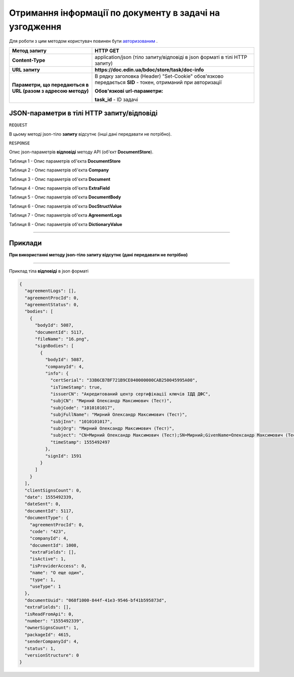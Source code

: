 #############################################################
**Отримання інформації по документу в задачі на узгодження**
#############################################################

Для роботи з цим методом користувач повинен бути `авторизованим <https://wiki.edin.ua/uk/latest/API_DOCflow/Methods/Authorization.html>`__ .

+--------------------------------------------------------------+------------------------------------------------------------------------------------------------------------+
|                       **Метод запиту**                       |                                                **HTTP GET**                                                |
+==============================================================+============================================================================================================+
| **Content-Type**                                             | application/json (тіло запиту/відповіді в json форматі в тілі HTTP запиту)                                 |
+--------------------------------------------------------------+------------------------------------------------------------------------------------------------------------+
| **URL запиту**                                               |   **https://doc.edin.ua/bdoc/store/task/doc-info**                                                         |
+--------------------------------------------------------------+------------------------------------------------------------------------------------------------------------+
| **Параметри, що передаються в URL (разом з адресою методу)** | В рядку заголовка (Header) "Set-Cookie" обов'язково передається **SID** - токен, отриманий при авторизації |
|                                                              |                                                                                                            |
|                                                              | **Обов'язкові url-параметри:**                                                                             |
|                                                              |                                                                                                            |
|                                                              | **task_id** - ID задачі                                                                                    |
+--------------------------------------------------------------+------------------------------------------------------------------------------------------------------------+

**JSON-параметри в тілі HTTP запиту/відповіді**
*******************************************************************

``REQUEST``

В цьому методі json-тіло **запиту** відсутнє (інші дані передавати не потрібно).

``RESPONSE``

Опис json-параметрів **відповіді** методу API (об'єкт **DocumentStore**).

Таблиця 1 - Опис параметрів об'єкта **DocumentStore**

.. csv-table:: 
  :file: for_csv/DocumentStore.csv
  :widths:  1, 12, 41
  :header-rows: 1
  :stub-columns: 0

Таблиця 2 - Опис параметрів об'єкта **Company**

.. csv-table:: 
  :file: for_csv/Company.csv
  :widths:  1, 12, 41
  :header-rows: 1
  :stub-columns: 0

Таблиця 3 - Опис параметрів об'єкта **Document**

.. csv-table:: 
  :file: for_csv/Document.csv
  :widths:  1, 12, 41
  :header-rows: 1
  :stub-columns: 0

Таблиця 4 - Опис параметрів об'єкта **ExtraField**

.. csv-table:: 
  :file: for_csv/ExtraField.csv
  :widths:  1, 12, 41
  :header-rows: 1
  :stub-columns: 0

Таблиця 5 - Опис параметрів об'єкта **DocumentBody**

.. csv-table:: 
  :file: for_csv/DocumentBody.csv
  :widths:  1, 12, 41
  :header-rows: 1
  :stub-columns: 0

Таблиця 6 - Опис параметрів об'єкта **DocStructValue**

.. csv-table:: 
  :file: for_csv/DocStructValue.csv
  :widths:  1, 12, 41
  :header-rows: 1
  :stub-columns: 0

Таблиця 7 - Опис параметрів об'єкта **AgreementLogs**

.. csv-table:: 
  :file: for_csv/AgreementLogs.csv
  :widths:  1, 12, 41
  :header-rows: 1
  :stub-columns: 0

Таблиця 8 - Опис параметрів об'єкта **DictionaryValue**

.. csv-table:: 
  :file: for_csv/DictionaryValue.csv
  :widths:  1, 12, 41
  :header-rows: 1
  :stub-columns: 0

--------------

**Приклади**
*****************

**При використанні методу json-тіло запиту відсутнє (дані передавати не потрібно)**

--------------

Приклад тіла **відповіді** в json форматі 

.. code:: ruby

  {
    "agreementLogs": [],
    "agreementProcId": 0,
    "agreementStatus": 0,
    "bodies": [
      {
        "bodyId": 5087,
        "documentId": 5117,
        "fileName": "16.png",
        "signBodies": [
          {
            "bodyId": 5087,
            "companyId": 4,
            "info": {
              "certSerial": "33B6CB7BF721B9CE040000000CAB250045995A00",
              "isTimeStamp": true,
              "issuerCN": "Акредитований центр сертифікації ключів ІДД ДФС",
              "subjCN": "Мирний Олександр Максимович (Тест)",
              "subjCode": "1010101017",
              "subjFullName": "Мирний Олександр Максимович (Тест)",
              "subjInn": "1010101017",
              "subjOrg": "Мирний Олександр Максимович (Тест)",
              "subject": "CN=Мирний Олександр Максимович (Тест);SN=Мирний;GivenName=Олександр Максимович (Тест);Serial=2468620;C=UA;L=Київ",
              "timeStamp": 1555492497
            },
            "signId": 1591
          }
        ]
      }
    ],
    "clientSignsCount": 0,
    "date": 1555492339,
    "dateSent": 0,
    "documentId": 5117,
    "documentType": {
      "agreementProcId": 0,
      "code": "423",
      "companyId": 4,
      "documentId": 1008,
      "extraFields": [],
      "isActive": 1,
      "isProviderAccess": 0,
      "name": "О еще один",
      "type": 1,
      "useType": 1
    },
    "documentUuid": "068f1000-844f-41e3-9546-bf41b595873d",
    "extraFields": [],
    "isReadFromApi": 0,
    "number": "1555492339",
    "ownerSignsCount": 1,
    "packageId": 4615,
    "senderCompanyId": 4,
    "status": 1,
    "versionStructure": 0
  }


